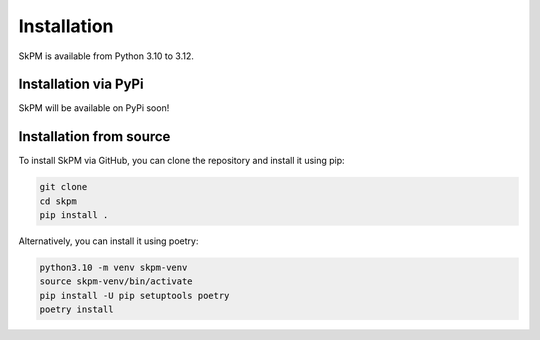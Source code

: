 Installation
============

SkPM is available from Python 3.10 to 3.12.

Installation via PyPi
---------------------

SkPM will be available on PyPi soon!

.. .. code-block:: none

..    pip install skpm

Installation from source
------------------------

To install SkPM via GitHub, you can clone the repository and install it using pip:

.. code-block:: none

   git clone
   cd skpm
   pip install .

Alternatively, you can install it using poetry:

.. code-block:: none

   python3.10 -m venv skpm-venv
   source skpm-venv/bin/activate
   pip install -U pip setuptools poetry
   poetry install
